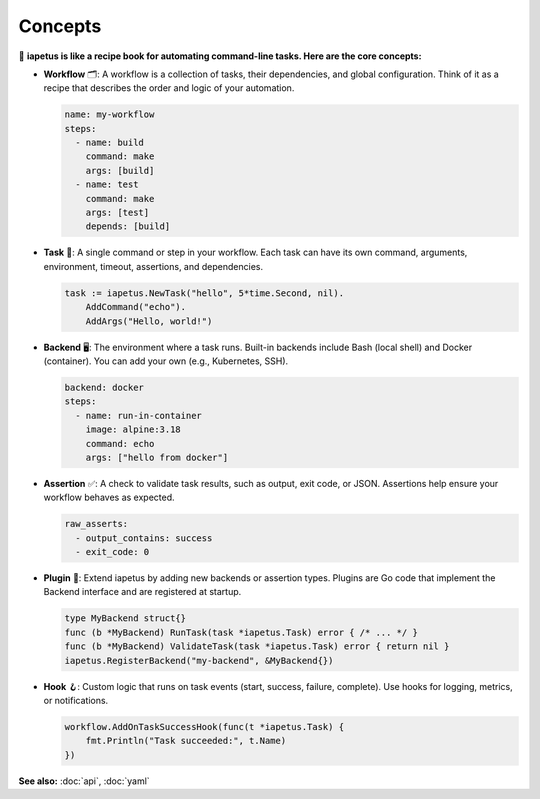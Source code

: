 Concepts
========

.. raw:: html

   <hr style="margin-top: 0; margin-bottom: 1.5em; border: none; border-top: 2px solid #eee;"/>

📖 **iapetus is like a recipe book for automating command-line tasks. Here are the core concepts:**

- **Workflow** 🗂️: A workflow is a collection of tasks, their dependencies, and global configuration. Think of it as a recipe that describes the order and logic of your automation.

  .. code-block:: yaml

     name: my-workflow
     steps:
       - name: build
         command: make
         args: [build]
       - name: test
         command: make
         args: [test]
         depends: [build]

- **Task** 🏃: A single command or step in your workflow. Each task can have its own command, arguments, environment, timeout, assertions, and dependencies.

  .. code-block:: go

     task := iapetus.NewTask("hello", 5*time.Second, nil).
         AddCommand("echo").
         AddArgs("Hello, world!")

- **Backend** 🖥️: The environment where a task runs. Built-in backends include Bash (local shell) and Docker (container). You can add your own (e.g., Kubernetes, SSH).

  .. code-block:: yaml

     backend: docker
     steps:
       - name: run-in-container
         image: alpine:3.18
         command: echo
         args: ["hello from docker"]

- **Assertion** ✅: A check to validate task results, such as output, exit code, or JSON. Assertions help ensure your workflow behaves as expected.

  .. code-block:: yaml

     raw_asserts:
       - output_contains: success
       - exit_code: 0

- **Plugin** 🔌: Extend iapetus by adding new backends or assertion types. Plugins are Go code that implement the Backend interface and are registered at startup.

  .. code-block:: go

     type MyBackend struct{}
     func (b *MyBackend) RunTask(task *iapetus.Task) error { /* ... */ }
     func (b *MyBackend) ValidateTask(task *iapetus.Task) error { return nil }
     iapetus.RegisterBackend("my-backend", &MyBackend{})

- **Hook** 🪝: Custom logic that runs on task events (start, success, failure, complete). Use hooks for logging, metrics, or notifications.

  .. code-block:: go

     workflow.AddOnTaskSuccessHook(func(t *iapetus.Task) {
         fmt.Println("Task succeeded:", t.Name)
     })

.. raw:: html

   <hr style="margin-top: 1.5em; margin-bottom: 0; border: none; border-top: 2px solid #eee;"/>

**See also:** :doc:`api`, :doc:`yaml` 